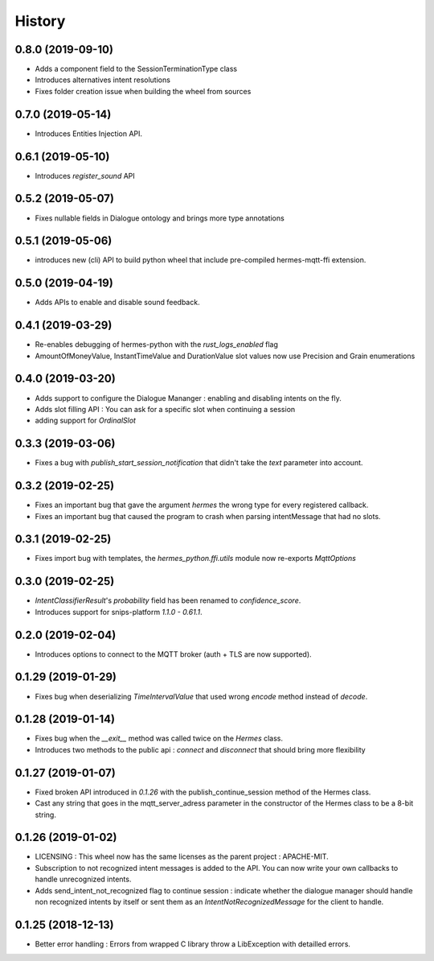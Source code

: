 History
==========
0.8.0 (2019-09-10)
------------------
* Adds a component field to the SessionTerminationType class
* Introduces alternatives intent resolutions
* Fixes folder creation issue when building the wheel from sources

0.7.0 (2019-05-14)
------------------
* Introduces Entities Injection API.

0.6.1 (2019-05-10)
------------------
* Introduces `register_sound` API

0.5.2 (2019-05-07)
------------------
* Fixes nullable fields in Dialogue ontology and brings more type annotations

0.5.1 (2019-05-06)
------------------
* introduces new (cli) API to build python wheel that include pre-compiled hermes-mqtt-ffi extension.

0.5.0 (2019-04-19)
-------------------
* Adds APIs to enable and disable sound feedback. 

0.4.1 (2019-03-29)
------------------
* Re-enables debugging of hermes-python with the `rust_logs_enabled` flag
* AmountOfMoneyValue, InstantTimeValue and DurationValue slot values now use Precision and Grain enumerations

0.4.0 (2019-03-20)
------------------
* Adds support to configure the Dialogue Mananger : enabling and disabling intents on the fly.
* Adds slot filling API : You can ask for a specific slot when continuing a session
* adding support for `OrdinalSlot`

0.3.3 (2019-03-06)
------------------
* Fixes a bug with `publish_start_session_notification` that didn't take the `text` parameter into account.

0.3.2 (2019-02-25)
------------------
* Fixes an important bug that gave the argument `hermes` the wrong type for every registered callback. 
* Fixes an important bug that caused the program to crash when parsing intentMessage that had no slots. 

0.3.1 (2019-02-25)
------------------
* Fixes import bug with templates, the `hermes_python.ffi.utils` module now re-exports `MqttOptions`

0.3.0 (2019-02-25)
------------------
* `IntentClassifierResult`'s `probability` field has been renamed to `confidence_score`.
* Introduces support for snips-platform `1.1.0 - 0.61.1`.

0.2.0 (2019-02-04)
------------------
* Introduces options to connect to the MQTT broker (auth + TLS are now supported).

0.1.29 (2019-01-29)
-------------------
* Fixes bug when deserializing `TimeIntervalValue` that used wrong `encode` method instead of `decode`.

0.1.28 (2019-01-14)
-------------------
* Fixes bug when the `__exit__` method was called twice on the `Hermes` class.
* Introduces two methods to the public api : `connect` and `disconnect` that should bring more flexibility

0.1.27 (2019-01-07)
-------------------
* Fixed broken API introduced in `0.1.26` with the publish_continue_session method of the Hermes class. 
* Cast any string that goes in the mqtt_server_adress parameter in the constructor of the Hermes class to be a 8-bit string.

0.1.26 (2019-01-02)
---------------------
* LICENSING : This wheel now has the same licenses as the parent project : APACHE-MIT. 
* Subscription to not recognized intent messages is added to the API. You can now write your own callbacks to handle unrecognized intents.  
* Adds send_intent_not_recognized flag to continue session : indicate whether the dialogue manager should handle non recognized intents by itself or sent them as an `IntentNotRecognizedMessage` for the client to handle.

0.1.25 (2018-12-13)
---------------------
* Better error handling : Errors from wrapped C library throw a LibException with detailled errors. 


